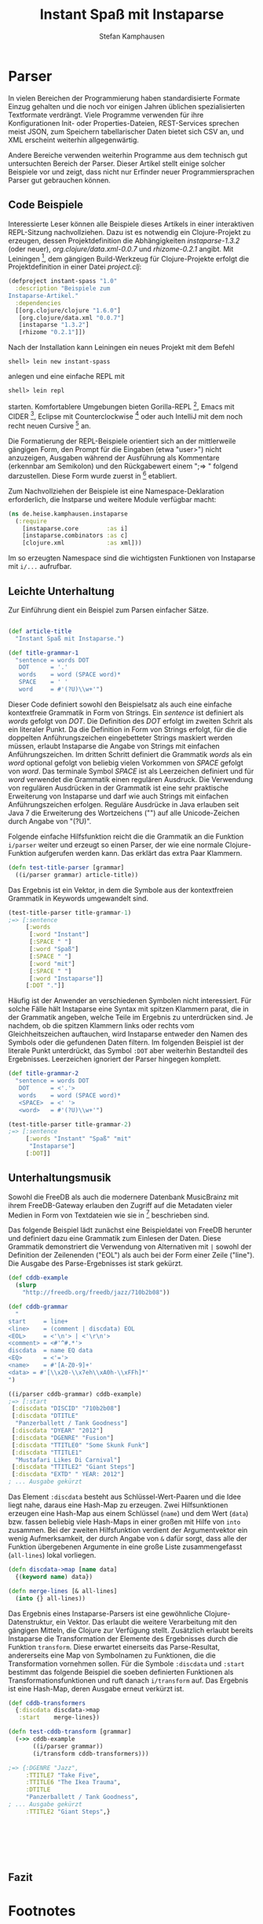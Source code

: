 #+TITLE: Instant Spaß mit Instaparse
#+AUTHOR: Stefan Kamphausen
#+DESCRIPTION: Parser aus kontextfreien Grammatiken erzeugen mit Instaparse
#+KEYWORDS:  Clojure, Instaparse, Parser, kontextfreie Grammatik

* Parser

In vielen Bereichen der Programmierung
haben standardisierte Formate Einzug
gehalten und die noch vor einigen Jahren
üblichen spezialisierten Textformate
verdrängt.  Viele Programme verwenden
für ihre Konfigurationen Init- oder
Properties-Dateien, REST-Services
sprechen meist JSON, zum Speichern
tabellarischer Daten bietet sich CSV an,
und XML erscheint weiterhin
allgegenwärtig.

Andere Bereiche verwenden weiterhin
Programme aus dem technisch gut
untersuchten Bereich der Parser.
Dieser Artikel stellt einige solcher
Beispiele vor und zeigt, dass nicht
nur Erfinder neuer Programmiersprachen
Parser gut gebrauchen können.


** Code Beispiele

Interessierte Leser können alle
Beispiele dieses Artikels in einer
interaktiven REPL-Sitzung
nachvollziehen.  Dazu ist es notwendig
ein Clojure-Projekt zu erzeugen, dessen
Projektdefinition die Abhängigkeiten
/instaparse-1.3.2/ (oder neuer),
/org.clojure/data.xml-0.0.7/ und
/rhizome-0.2.1/ angibt.  Mit
Leiningen [fn:1], dem gängigen
Build-Werkzeug für Clojure-Projekte
erfolgt die Projektdefinition in einer
Datei /project.clj/:

#+BEGIN_SRC clojure
(defproject instant-spass "1.0" 
  :description "Beispiele zum
Instaparse-Artikel." 
  :dependencies 
  [[org.clojure/clojure "1.6.0"]
   [org.clojure/data.xml "0.0.7"]
   [instaparse "1.3.2"]
   [rhizome "0.2.1"]])
#+END_SRC

Nach der Installation kann Leiningen
ein neues Projekt mit dem Befehl

#+BEGIN_SRC shell
shell> lein new instant-spass
#+END_SRC

anlegen und eine einfache REPL mit 

#+BEGIN_SRC shell
shell> lein repl
#+END_SRC

starten.  Komfortablere Umgebungen
bieten Gorilla-REPL [fn:2], Emacs mit
CIDER [fn:3], Eclipse mit
Counterclockwise [fn:4] oder auch
IntelliJ mit dem noch recht neuen
Cursive [fn:5] an.

Die Formatierung der REPL-Beispiele
orientiert sich an der mittlerweile
gängigen Form, den Prompt für die
Eingaben (etwa "user>") nicht
anzuzeigen, Ausgaben während der
Ausführung als Kommentare (erkennbar am
Semikolon) und den Rückgabewert einem
";=> " folgend darzustellen.  Diese Form
wurde zuerst in [fn:6] etabliert.

Zum Nachvollziehen der Beispiele ist
eine Namespace-Deklaration
erforderlich, die Instparse und weitere
Module verfügbar macht:

#+BEGIN_SRC clojure
(ns de.heise.kamphausen.instaparse
  (:require 
    [instaparse.core        :as i]
    [instaparse.combinators :as c]
    [clojure.xml            :as xml]))
#+END_SRC

Im so erzeugten Namespace sind die
wichtigsten Funktionen von Instaparse
mit =i/...= aufrufbar.

** Leichte Unterhaltung

Zur Einführung dient ein Beispiel zum
Parsen einfacher Sätze.
  
#+BEGIN_SRC clojure

(def article-title
  "Instant Spaß mit Instaparse.")

(def title-grammar-1
  "sentence = words DOT
   DOT      = '.'
   words    = word (SPACE word)*
   SPACE    = ' '
   word     = #'(?U)\\w+'")
#+END_SRC

Dieser Code definiert sowohl den
Beispielsatz als auch eine einfache
kontextfreie Grammatik in Form von
Strings.  Ein /sentence/ ist definiert
als /words/ gefolgt von /DOT/.  Die
Definition des /DOT/ erfolgt im zweiten
Schrit als ein literaler Punkt.  Da die
Definition in Form von Strings erfolgt,
für die die doppelten Anführungszeichen
eingebetteter Strings maskiert werden
müssen, erlaubt Instaparse die Angabe
von Strings mit einfachen
Anführungszeichen.  Im dritten Schritt
definiert die Grammatik /words/ als ein
/word/ optional gefolgt von beliebig
vielen Vorkommen von /SPACE/ gefolgt
von /word/.  Das terminale Symbol
/SPACE/ ist als Leerzeichen definiert
und für /word/ verwendet die Grammatik
einen regulären Ausdruck.  Die
Verwendung von regulären Ausdrücken in
der Grammatik ist eine sehr praktische
Erweiterung von Instaparse und darf wie
auch Strings mit einfachen
Anführungszeichen erfolgen.  Reguläre
Ausdrücke in Java erlauben seit Java 7
die Erweiterung des Wortzeichens ("\w")
auf alle Unicode-Zeichen durch Angabe
von "(?U)".

Folgende einfache Hilfsfunktion reicht die
die Grammatik an die Funktion
=i/parser= weiter und erzeugt so einen
Parser, der wie eine normale
Clojure-Funktion aufgerufen werden
kann.  Das erklärt das extra Paar
Klammern.

#+BEGIN_SRC clojure
(defn test-title-parser [grammar]
  ((i/parser grammar) article-title))
#+END_SRC

Das Ergebnis ist ein Vektor, in dem die
Symbole aus der kontextfreien Grammatik
in Keywords umgewandelt sind.

#+BEGIN_SRC clojure
(test-title-parser title-grammar-1)
;=> [:sentence
     [:words
      [:word "Instant"]
      [:SPACE " "]
      [:word "Spaß"]
      [:SPACE " "]
      [:word "mit"]
      [:SPACE " "]
      [:word "Instaparse"]]
     [:DOT "."]]
#+END_SRC

Häufig ist der Anwender an
verschiedenen Symbolen nicht
interessiert.  Für solche Fälle hält
Instaparse eine Syntax mit spitzen
Klammern parat, die in der Grammatik
angeben, welche Teile im Ergebnis
zu unterdrücken sind.  Je nachdem, ob
die spitzen Klammern links oder rechts
vom Gleichheitszeichen auftauchen, wird
Instaparse entweder den Namen des
Symbols oder die gefundenen Daten
filtern.  Im folgenden Beispiel ist der
literale Punkt unterdrückt, das Symbol
=:DOT= aber weiterhin Bestandteil des
Ergebnisses.  Leerzeichen ignoriert
der Parser hingegen komplett.


#+BEGIN_SRC clojure
(def title-grammar-2
  "sentence = words DOT
   DOT      = <'.'>
   words    = word (SPACE word)*
   <SPACE>  = <' '>
   <word>   = #'(?U)\\w+'")

(test-title-parser title-grammar-2)
;=> [:sentence 
     [:words "Instant" "Spaß" "mit"
      "Instaparse"] 
     [:DOT]]
#+END_SRC

** Unterhaltungsmusik

Sowohl die FreeDB als auch die modernere
Datenbank MusicBrainz mit ihrem
FreeDB-Gateway erlauben den Zugriff auf
die Metadaten vieler Medien in Form von
Textdateien wie sie in [fn:7]
beschrieben sind.

Das folgende Beispiel lädt zunächst
eine Beispieldatei von FreeDB herunter
und definiert dazu eine Grammatik zum
Einlesen der Daten.  Diese Grammatik
demonstriert die Verwendung von
Alternativen mit =|= sowohl der
Definition der Zeilenenden ("EOL") als
auch bei der Form einer Zeile
("line").  Die Ausgabe des
Parse-Ergebnisses ist stark gekürzt.

#+BEGIN_SRC clojure
(def cddb-example
  (slurp 
    "http://freedb.org/freedb/jazz/710b2b08"))

(def cddb-grammar
  "
start     = line+
<line>    = (comment | discdata) EOL
<EOL>     = <'\n'> | <'\r\n'>
<comment> = <#'^#.*'>
discdata  = name EQ data
<EQ>      = <'='>
<name>    = #'[A-Z0-9]+'
<data> = #'[\\x20-\\x7eh\\xA0h-\\xFFh]*'
")

((i/parser cddb-grammar) cddb-example)
;=> [:start
 [:discdata "DISCID" "710b2b08"]
 [:discdata "DTITLE" 
  "Panzerballett / Tank Goodness"]
 [:discdata "DYEAR" "2012"]
 [:discdata "DGENRE" "Fusion"]
 [:discdata "TTITLE0" "Some Skunk Funk"]
 [:discdata "TTITLE1" 
  "Mustafari Likes Di Carnival"]
 [:discdata "TTITLE2" "Giant Steps"]
 [:discdata "EXTD" " YEAR: 2012"]
; ... Ausgabe gekürzt
#+END_SRC

Das Element =:discdata= besteht aus
Schlüssel-Wert-Paaren und die Idee liegt
nahe, daraus eine Hash-Map zu erzeugen.
Zwei Hilfsunktionen erzeugen eine
Hash-Map aus einem Schlüssel (=name=)
und dem Wert (=data=) bzw. fassen
beliebig viele Hash-Maps in einer
großen mit Hilfe von =into= zusammen.
Bei der zweiten Hilfsfunktion verdient
der Argumentvektor ein wenig
Aufmerksamkeit, der durch Angabe von
=&= dafür sorgt, dass alle der Funktion
übergebenen Argumente in eine große
Liste zusammengefasst (=all-lines=)
lokal vorliegen.

#+BEGIN_SRC clojure
(defn discdata->map [name data]
  {(keyword name) data})

(defn merge-lines [& all-lines]
  (into {} all-lines))
#+END_SRC

Das Ergebnis eines Instaparse-Parsers
ist eine gewöhnliche
Clojure-Datenstruktur, ein Vektor.  Das
erlaubt die weitere Verarbeitung mit
den gängigen Mitteln, die Clojure zur
Verfügung stellt.  Zusätzlich erlaubt
bereits Instaparse die Transformation
der Elemente des Ergebnisses durch die
Funktion =transform=.  Diese erwartet
einerseits das Parse-Resultat,
andererseits eine Map von Symbolnamen
zu Funktionen, die die Transformation
vornehmen sollen.  Für die Symbole
=:discdata= und =:start= bestimmt das
folgende Beispiel die soeben
definierten Funktionen als
Transformationsfunktionen und ruft
danach =i/transform= auf.  Das Ergebnis
ist eine Hash-Map, deren Ausgabe
erneut verkürzt ist.

#+BEGIN_SRC clojure
(def cddb-transformers
  {:discdata discdata->map
   :start    merge-lines})

(defn test-cddb-transform [grammar]
  (->> cddb-example
       ((i/parser grammar))
       (i/transform cddb-transformers)))

;=> {:DGENRE "Jazz",
     :TTITLE7 "Take Five",
     :TTITLE6 "The Ikea Trauma",
     :DTITLE 
     "Panzerballett / Tank Goodness",
; ... Ausgabe gekürzt
     :TTITLE2 "Giant Steps",}
#+END_SRC


#+BEGIN_SRC clojure
#+END_SRC

#+BEGIN_SRC clojure
#+END_SRC

#+BEGIN_SRC clojure
#+END_SRC

#+BEGIN_SRC clojure
#+END_SRC

#+BEGIN_SRC clojure
#+END_SRC

#+BEGIN_SRC clojure
#+END_SRC


** Fazit

* Footnotes

[fn:1] http://leiningen.org/

[fn:2] http://gorilla-repl.org/

[fn:3] https://github.com/clojure-emacs/cider/

[fn:4] http://code.google.com/p/counterclockwise/

[fn:5] https://cursiveclojure.com/

[fn:6] http://joyofclojure.com/

[fn:7] http://www.robots.ox.ac.uk/~spline/cddb-howto.txt




# Local Variables:
# fill-column: 40
# ispell-dictionary: "de"
# End:
